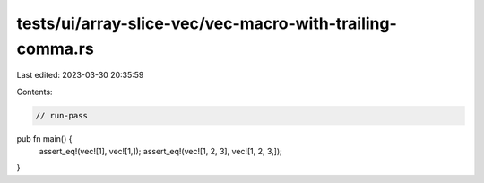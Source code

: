 tests/ui/array-slice-vec/vec-macro-with-trailing-comma.rs
=========================================================

Last edited: 2023-03-30 20:35:59

Contents:

.. code-block:: rs

    // run-pass



pub fn main() {
    assert_eq!(vec![1], vec![1,]);
    assert_eq!(vec![1, 2, 3], vec![1, 2, 3,]);
}


